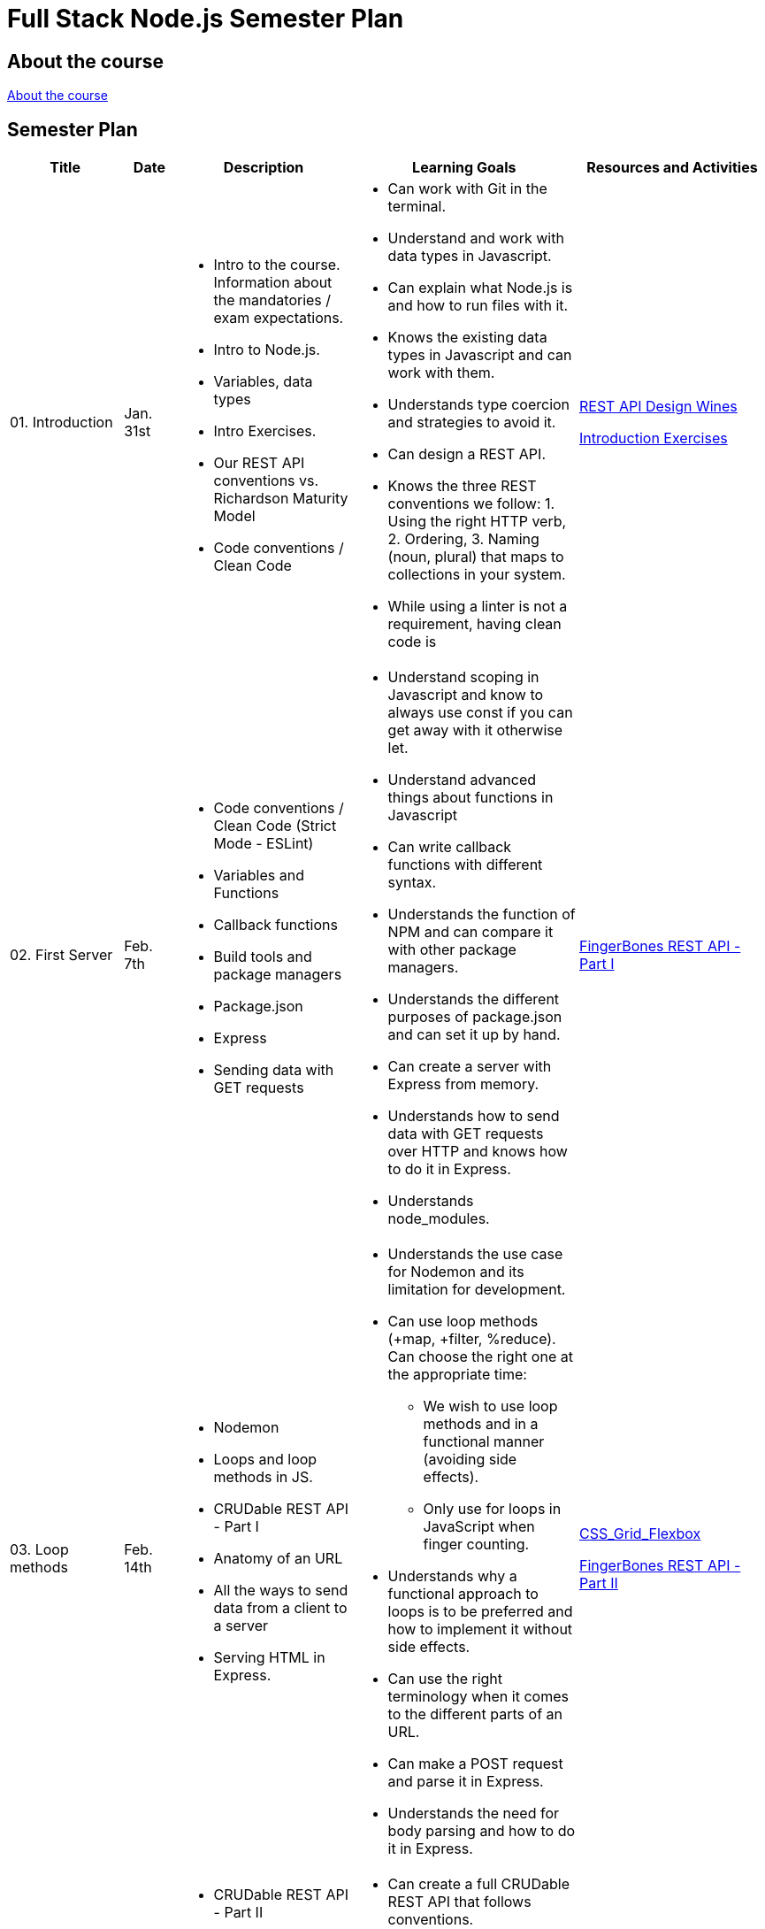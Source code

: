 = Full Stack Node.js Semester Plan

== About the course

link:00._Course_Material/00._Meta_Course_Material/about_the_course.md[About the course]

== Semester Plan

[width="100%",cols="15%,7%,23%,30%,25%",options="header",]
|===
| Title | Date | Description | Learning Goals | Resources and Activities

| 01. Introduction
| Jan. 31st
a|
* Intro to the course. Information about the mandatories / exam expectations.
* Intro to Node.js.
* Variables, data types
* Intro Exercises.
* Our REST API conventions vs. Richardson Maturity Model
* Code conventions / Clean Code
a|
* Can work with Git in the terminal.
* Understand and work with data types in Javascript.
* Can explain what Node.js is and how to run files with it.
* Knows the existing data types in Javascript and can work with them.
* Understands type coercion and strategies to avoid it.
* Can design a REST API.
* Knows the three REST conventions we follow: 1. Using the right HTTP verb, 2. Ordering, 3. Naming (noun, plural) that maps to collections in your system.
* While using a linter is not a requirement, having clean code is
a|
link:00._Course_Material/01._Assignments/01._Introduction/REST_API_Design.md[REST API Design Wines]

link:00._Course_Material/01._Assignments/01._Introduction/Introduction_Exercises.md[Introduction Exercises]


| 02. First Server
| Feb. 7th
a|
* Code conventions / Clean Code (Strict Mode - ESLint)
* Variables and Functions
* Callback functions
* Build tools and package managers
* Package.json
* Express
* Sending data with GET requests
a|
* Understand scoping in Javascript and know to always use const if you can get away with it otherwise let.
* Understand advanced things about functions in Javascript
* Can write callback functions with different syntax.
* Understands the function of NPM and can compare it with other package managers. 
* Understands the different purposes of package.json and can set it up by hand.
* Can create a server with Express from memory.
* Understands how to send data with GET requests over HTTP and knows how to do it in Express.
* Understands node_modules.
a|
link:00._Course_Material/01._Assignments/02._First_Server/REST_API_Part_I.md[FingerBones REST API - Part I]


| 03. Loop methods
| Feb. 14th
a|
* Nodemon
* Loops and loop methods in JS.
* CRUDable REST API - Part I
* Anatomy of an URL
* All the ways to send data from a client to a server
* Serving HTML in Express.
a|
* Understands the use case for Nodemon and its limitation for development.
* Can use loop methods (+map, +filter, %reduce). Can choose the right one at the appropriate time:
    - We wish to use loop methods and in a functional manner (avoiding side effects).
    - Only use for loops in JavaScript when finger counting.
* Understands why a functional approach to loops is to be preferred and how to implement it without side effects.
* Can use the right terminology when it comes to the different parts of an URL.
* Can make a POST request and parse it in Express.
* Understands the need for body parsing and how to do it in Express.
a|
link:00._Course_Material/01._Assignments/03._Serving_HTML_Files/CSS_Grid_Flexbox.md[CSS_Grid_Flexbox]

link:00._Course_Material/01._Assignments/03._Serving_HTML_Files/REST_API_Part_II.md[FingerBones REST API - Part II]

| 04. HTML / Time
| Feb. 21st
a|
* CRUDable REST API - Part II
* Time
* Deployment
* Fetch
a|
* Can create a full CRUDable REST API that follows conventions.
* Can get the Date in Javascript.
* Can write a fetch request without hesitation.
a|
link:00._Course_Material/01._Assignments/04._Time/Time_To_Deploy.md[Time to deploy]

| 05. Export / Import
| Feb. 28th
a|
* Exporting and importing in frontend (type="module" attribute).
* Commonjs vs. ES Modules in Node.js.
* Serving static files in Express.
* Client-side redirection vs. server-side redirection.
// todo Move redirection down to the next week and do more project setup this week.
* npm init and meta data in package.json.
a|
* Can work with both types of import/export in HTML.
* Can import/export in both ways in Node.js (CommonJS and ES Modules). Understands the pros of using ES Modules.
* Understands the security need for serving static files and can do it in Express.
* Can argue for a better way to structure the frontend (assets, pages) and how to structure HTML.
* Can recount the number of ways and approaches to redirection. 
* Understands the difference between client-side redirection and server-side. 
a|
link:00._Course_Material/01._Assignments/00._Mandatories/Mandatory_I.md[Mandatory I (Given)]

link:https://github.com/anderslatif/VercelShowcaseServingStaticFiles[How to serve static files with Vercel]


| 06. Client vs. Server / Environment Variables
| Mar. 7th
a|
* Environment Variables.
* Package.json scripts.
* Fetching in Node.js.
* Semantic HTML: header, main, footer.
a|
* Fetching in the client vs. fetching in the backend.
* Know how to define environment variables natively in Node.js (natively = not using any libraries).
* Can define and run scripts with NPM.
* Structuring HTML with semantic HTML. Knows how to avoid having a footer in the middle of the page. 
* Can point to which files are client files and which are server files.
* Understands one way to style a footer so that it appears at the bottom, always.
a|
Work on the mandatory: Set up pages. Add lots of documentation. Implement styling including how to display code snippets.


| 07. Server-side Rendering (SSR) / Routers
| Mar. 14th
a|
* Server-side rendering vs. client-side rendering.
* Reading files.
* Nodemon ext.
* Routers (Express).
a|
* Understands how code and its placement affects application memory and efficiency.
* Understands the arguments for and against SSR vs. CSR when it comes to:
1. Load time.
2. Ressources spent (duration, when and where).
3. SEO.
4. Dealing with CORS. (SSR has no CORS issues.)
* Can argue for better ways to structure the code and how to avoid files that are too long.
* Can create an Express Router by heart.
a|
link:00._Course_Material/01._Assignments/07._Server-side_Rendering_Routers/Svelte_interactive_tutorials_introduction_props.md[Svelte interactive tutorials  (introduction / props)]


| 08. Forms / First Svelte Project
| Mar. 21st
a|
* Forms 
* First Svelte Project
* XSS
a|
* Can create a Svelte project from scratch with `npm create vite`.
* Understands the structure of a Svelte project and can explain it what each file does.
* Understand the dangers of XSS and how to prevent it in frontend (avoiding innnerHTML) and backend (sanitizing).
a|
link:00._Course_Material/01._Assignments/08._Forms_First_Svelte_Project/send_emails.md[Send Emails]

link:00._Course_Material/01._Assignments/08._Forms_First_Svelte_Project/register_domain_emails/register_domain_emails.md[Optional: Register Domain + Emails]

link:00._Course_Material/01._Assignments/08._Forms_First_Svelte_Project/Svelte_interactive_tutorials_II.md[Svelte interactive tutorials II]


| 09. Svelte Family
| Mar. 28th
a|
* Passing data between components. 
* Svelte stores
a|
* Understand the tree structure of web frameworks (parent/child). 
* Fully understand the different ways to pass data in Svelte. Can code it too.
a|
link:00._Course_Material/01._Assignments/09._Svelte_Family/Component_Hierarchy.md[Svelte Family - Component Hierarchy]

link:00._Course_Material/01._Assignments/09._Svelte_Family/toast_notifications.md[Toast Notifications]

link:00._Course_Material/01._Assignments/09._Svelte_Family/login_signup.md[Login / Signup]


| 10. Middleware / Security
| Apr. 4th
a|
* Writing custom middleware in Express.
* Rate-limiter
* Express session
* Bcrypt
a|
* Understands how middleware works in Express, why order matters and how to use it to your advantage. 
* Can use a rate-limiter.
* Understands how sessions work on the server.
* Can argue about the pros and cons of JWT vs. session. 
a|
link:00._Course_Material/01._Assignments/00._Mandatories/Mandatory_II.md[Mandatory II Given]

Mandatory II: Make a choice between JWT or sessions. Either way, you should be informed of the pros and cons of each choice. Create the backend and setup the relevant middleware. Add security to the backend. 




| 11. Fullstack
| Apr. 11th
a|
* Dotenv
* Client Routing link:https://www.npmjs.com/package/svelte-routing[Svelte Routing]
* Readable stores vs. link:00._Course_Material/00._Meta_Course_Material/svelte_dotenv/svelte_dotenv.md[Svelte DotEnv]
* link:00._Course_Material/00._Meta_Course_Material/cors/CORS.md[CORS]
a|
* Understands the role of Dotenv and is able to differentiate it from environment variables in Node.js.
* Understands client routing in SPAs.
* Can use fetch in Svelte with onMount (to avoid a reactive loop).
* Can solve CORS issues in Express.
* Understands why CORS exists and the situations that trigger it.
* Understand how CSR and SSR deals with CORS and session id.
* Knows how to serve Svelte from Express with `vite build --watch`.
a|
Mandatory II: Setup the full stack project, create routing in the frontend and setup protected routes. Create fetches between the frontend and backend. Hard code data in the backend for now.  


| 12. SQL
| Apr. 25th
a|
* Sqlite
* DDL / DML
* Asynchronous code in Javascript.
* MySQL
a|
* Can work with relational databases.
* Can write basic SQL queries.
* Understands the difference between DDL and DML.
* Can work with promises and async/await. Understand why asynchronous code is relevant in Node.js.
a|
Mandatory II: Finish the mandatory. 

I recommend that you watch this multiple times:
link:https://www.youtube.com/watch?v=W2Z7fbCLSTw[Video: Database Paradigms]

link:00._Course_Material/00._Meta_Course_Material/exam_requirements.md[Exam Requirements]



|===
